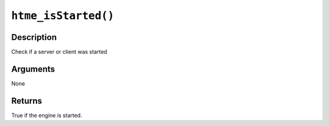 ``htme_isStarted()``
--------------------

Description
~~~~~~~~~~~

Check if a server or client was started

Arguments
~~~~~~~~~

None

Returns
~~~~~~~

True if the engine is started.
